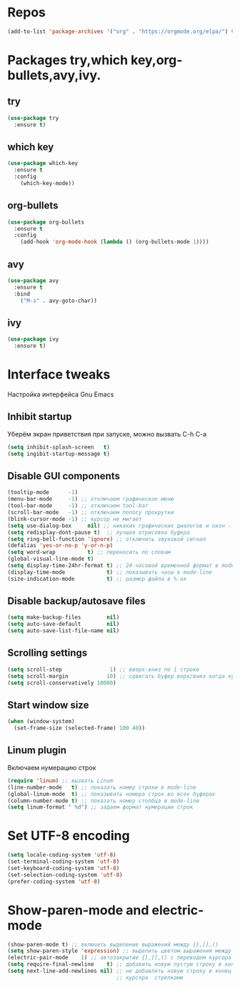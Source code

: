 #+STARTUP: overview 
#+PROPERTY: header-args :comments yes :results silent
* Repos
  #+BEGIN_SRC emacs-lisp
  (add-to-list 'package-archives '("org" . "https://orgmode.org/elpa/") t)
  #+END_SRC
* Packages try,which key,org-bullets,avy,ivy.
** try
   #+BEGIN_SRC emacs-lisp
   (use-package try
     :ensure t)
   #+END_SRC
** which key
   #+BEGIN_SRC emacs-lisp
   (use-package which-key
     :ensure t
     :config
       (which-key-mode))
   #+END_SRC
** org-bullets
   #+BEGIN_SRC emacs-lisp
   (use-package org-bullets
     :ensure t
     :config
       (add-hook 'org-mode-hook (lambda () (org-bullets-mode 1))))
   #+END_SRC
** avy
   #+BEGIN_SRC emacs-lisp
   (use-package avy
     :ensure t
     :bind
       ("M-s" . avy-goto-char))
   #+END_SRC
** ivy
   #+BEGIN_SRC emacs-lisp
   (use-package ivy
     :ensure t)
   #+END_SRC
* Interface tweaks
Настройка интерфейса Gnu Emacs
** Inhibit startup
Уберём экран приветствия при запуске, можно вызвать C-h C-a
   #+BEGIN_SRC emacs-lisp
   (setq inhibit-splash-screen   t)
   (setq ingibit-startup-message t)
   #+END_SRC
** Disable GUI components
   #+BEGIN_SRC emacs-lisp
   (tooltip-mode      -1)
   (menu-bar-mode     -1) ;; отключаем графическое меню
   (tool-bar-mode     -1) ;; отключаем tool-bar
   (scroll-bar-mode   -1) ;; отключаем полосу прокрутки
   (blink-cursor-mode -1) ;; курсор не мигает
   (setq use-dialog-box     nil) ;; никаких графических диалогов и окон - все через минибуфер
   (setq redisplay-dont-pause t)  ;; лучшая отрисовка буфера
   (setq ring-bell-function 'ignore) ;; отключить звуковой сигнал
   (defalias 'yes-or-no-p 'y-or-n-p)
   (setq word-wrap          t) ;; переносить по словам
   (global-visual-line-mode t)
   (setq display-time-24hr-format t) ;; 24-часовой временной формат в mode-line
   (display-time-mode             t) ;; показывать часы в mode-line
   (size-indication-mode          t) ;; размер файла в %-ах
   #+END_SRC
** Disable backup/autosave files
   #+BEGIN_SRC emacs-lisp
   (setq make-backup-files        nil)
   (setq auto-save-default        nil)
   (setq auto-save-list-file-name nil)
   #+END_SRC
** Scrolling settings
   #+BEGIN_SRC emacs-lisp
   (setq scroll-step               1) ;; вверх-вниз по 1 строке
   (setq scroll-margin            10) ;; сдвигать буфер верх/вниз когда курсор в 10 шагах от верхней/нижней границы  
   (setq scroll-conservatively 10000)
   #+END_SRC
** Start window size
   #+BEGIN_SRC emacs-lisp
   (when (window-system)
     (set-frame-size (selected-frame) 100 40))
   #+END_SRC
** Linum plugin
Включаем нумерацию строк
   #+BEGIN_SRC emacs-lisp
   (require 'linum) ;; вызвать Linum
   (line-number-mode   t) ;; показать номер строки в mode-line
   (global-linum-mode  t) ;; показывать номера строк во всех буферах
   (column-number-mode t) ;; показать номер столбца в mode-line
   (setq linum-format " %d") ;; задаем формат нумерации строк
   #+END_SRC
* Set UTF-8 encoding
  #+BEGIN_SRC emacs-lisp
  (setq locale-coding-system 'utf-8)
  (set-terminal-coding-system 'utf-8)
  (set-keyboard-coding-system 'utf-8)
  (set-selection-coding-system 'utf-8)
  (prefer-coding-system 'utf-8)
  #+END_SRC
* Show-paren-mode and electric-mode
  #+BEGIN_SRC emacs-lisp
  (show-paren-mode t) ;; включить выделение выражений между {},[],()
  (setq show-paren-style 'expression) ;; выделить цветом выражения между {},[],()
  (electric-pair-mode    1) ;; автозакрытие {},[],() с переводом курсора внутрь скобок
  (setq require-final-newline    t) ;; добавить новую пустую строку в конец файла при сохранении
  (setq next-line-add-newlines nil) ;; не добавлять новую строку в конец при смещении 
						            ;; курсора  стрелками
  #+END_SRC
